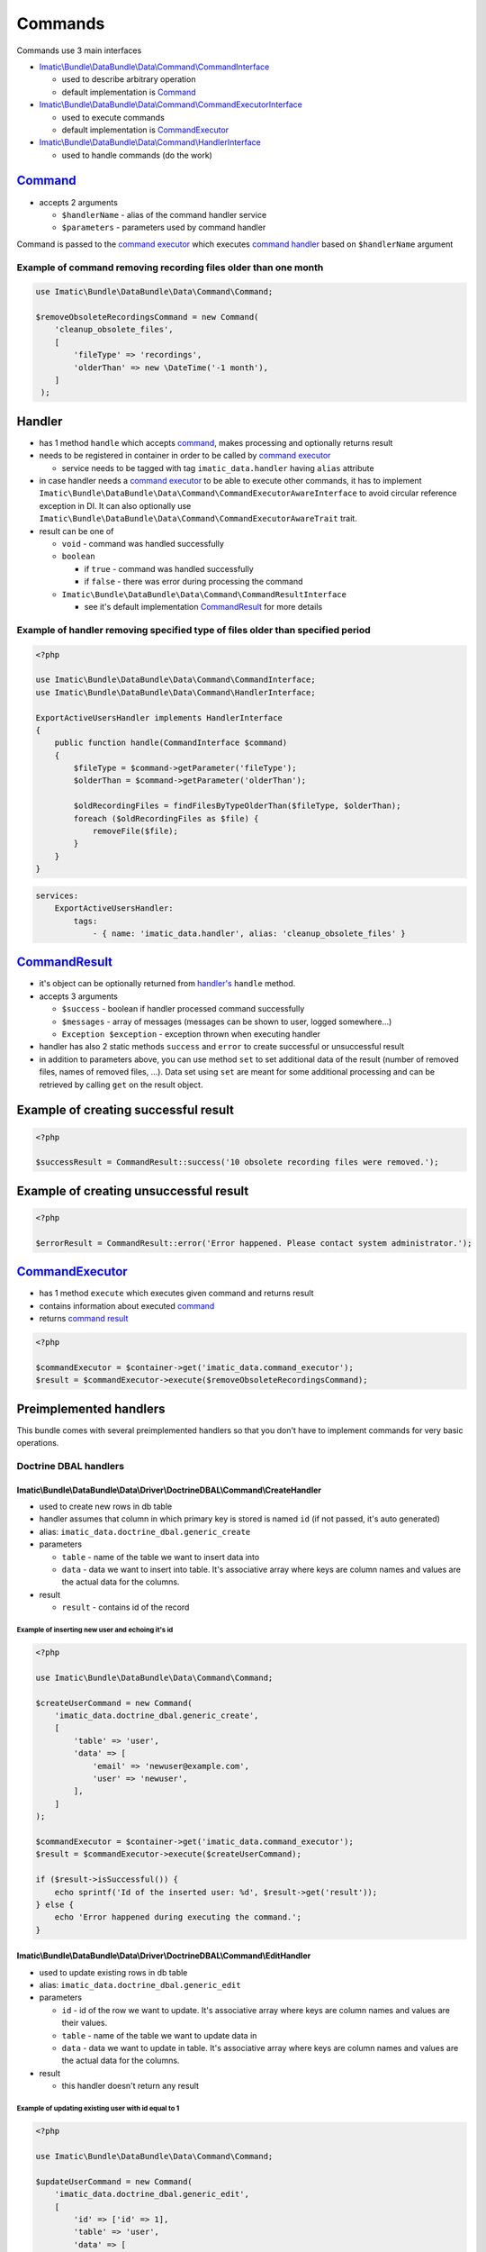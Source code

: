 ========
Commands
========

Commands use 3 main interfaces

- `Imatic\\Bundle\\DataBundle\\Data\\Command\\CommandInterface </Data/Command/CommandInterface.php>`_

  - used to describe arbitrary operation
  - default implementation is `Command <command_h_>`_

- `Imatic\\Bundle\\DataBundle\\Data\\Command\\CommandExecutorInterface </Data/Command/CommandExecutorInterface.php>`_

  - used to execute commands
  - default implementation is `CommandExecutor <command_executor_h_>`_

- `Imatic\\Bundle\\DataBundle\\Data\\Command\\HandlerInterface </Data/Command/HandlerInterface.php>`_

  - used to handle commands (do the work)

.. _command_h:

`Command </Data/Command/Command.php>`_
-------------------------------------

- accepts 2 arguments

  - ``$handlerName`` - alias of the command handler service
  - ``$parameters`` - parameters used by command handler

Command is passed to the `command executor <command_executor_h_>`_ which executes `command handler <handler_>`_ based on ``$handlerName`` argument


Example of command removing recording files older than one month
^^^^^^^^^^^^^^^^^^^^^^^^^^^^^^^^^^^^^^^^^^^^^^^^^^^^^^^^^^^^^^^^

.. sourcecode:: php

   use Imatic\Bundle\DataBundle\Data\Command\Command;

   $removeObsoleteRecordingsCommand = new Command(
       'cleanup_obsolete_files',
       [
           'fileType' => 'recordings',
           'olderThan' => new \DateTime('-1 month'),
       ]
    );

Handler
-------

- has 1 method ``handle`` which accepts `command <command_h_>`_, makes processing and optionally returns result
- needs to be registered in container in order to be called by `command executor <CommandExecutor_>`_

  - service needs to be tagged with tag ``imatic_data.handler`` having ``alias`` attribute

- in case handler needs a `command executor <command_executor_h_>`_ to be able to execute other commands, it has to implement ``Imatic\Bundle\DataBundle\Data\Command\CommandExecutorAwareInterface`` to avoid circular reference exception in DI. It can also optionally use ``Imatic\Bundle\DataBundle\Data\Command\CommandExecutorAwareTrait`` trait.
- result can be one of

  - ``void`` - command was handled successfully
  - ``boolean``

    - if ``true`` - command was handled successfully
    - if ``false`` - there was error during processing the command

  - ``Imatic\Bundle\DataBundle\Data\Command\CommandResultInterface``

    - see it's default implementation `CommandResult <command_result_h_>`_ for more details


Example of handler removing specified type of files older than specified period
^^^^^^^^^^^^^^^^^^^^^^^^^^^^^^^^^^^^^^^^^^^^^^^^^^^^^^^^^^^^^^^^^^^^^^^^^^^^^^^

.. sourcecode:: php

   <?php

   use Imatic\Bundle\DataBundle\Data\Command\CommandInterface;
   use Imatic\Bundle\DataBundle\Data\Command\HandlerInterface;

   ExportActiveUsersHandler implements HandlerInterface
   {
       public function handle(CommandInterface $command)
       {
           $fileType = $command->getParameter('fileType');
           $olderThan = $command->getParameter('olderThan');

           $oldRecordingFiles = findFilesByTypeOlderThan($fileType, $olderThan);
           foreach ($oldRecordingFiles as $file) {
               removeFile($file);
           }
       }
   }

.. sourcecode:: yaml

   services:
       ExportActiveUsersHandler:
           tags:
               - { name: 'imatic_data.handler', alias: 'cleanup_obsolete_files' }

.. _command_result_h:

`CommandResult </Data/Command/CommandResult.php>`_
-------------------------------------------------

- it's object can be optionally returned from `handler's <Handler_>`_ ``handle`` method.
- accepts 3 arguments

  - ``$success`` - boolean if handler processed command successfully
  - ``$messages`` - array of messages (messages can be shown to user, logged somewhere...)
  - ``Exception $exception`` - exception thrown when executing handler

- handler has also 2 static methods ``success`` and ``error`` to create successful or unsuccessful result
- in addition to parameters above, you can use method ``set`` to set additional data of the result (number of removed files, names of removed files, ...). Data set using ``set`` are meant for some additional processing and can be retrieved by calling ``get`` on the result object.

Example of creating successful result
-------------------------------------

.. sourcecode:: php

   <?php

   $successResult = CommandResult::success('10 obsolete recording files were removed.');

Example of creating unsuccessful result
---------------------------------------

.. sourcecode:: php

   <?php

   $errorResult = CommandResult::error('Error happened. Please contact system administrator.');

.. _command_executor_h:

`CommandExecutor </Data/Command/CommandExecutor.php>`_
-----------------------------------------------------

- has 1 method ``execute`` which executes given command and returns result
- contains information about executed `command <command_h_>`_
- returns `command result <command_result_h_>`_

.. sourcecode:: php

   <?php

   $commandExecutor = $container->get('imatic_data.command_executor');
   $result = $commandExecutor->execute($removeObsoleteRecordingsCommand);

Preimplemented handlers
-----------------------

This bundle comes with several preimplemented handlers so that you don't have to implement commands for very basic operations.

Doctrine DBAL handlers
^^^^^^^^^^^^^^^^^^^^^^

Imatic\\Bundle\\DataBundle\\Data\\Driver\\DoctrineDBAL\\Command\\CreateHandler
""""""""""""""""""""""""""""""""""""""""""""""""""""""""""""""""""""""""""""""

- used to create new rows in db table
- handler assumes that column in which primary key is stored is named ``id`` (if not passed, it's auto generated)
- alias: ``imatic_data.doctrine_dbal.generic_create``
- parameters

  - ``table`` - name of the table we want to insert data into
  - ``data`` - data we want to insert into table. It's associative array where keys are column names and values are the actual data for the columns.

- result

  - ``result`` - contains id of the record

Example of inserting new user and echoing it's id
*************************************************

.. sourcecode:: php

   <?php

   use Imatic\Bundle\DataBundle\Data\Command\Command;

   $createUserCommand = new Command(
       'imatic_data.doctrine_dbal.generic_create',
       [
           'table' => 'user',
           'data' => [
               'email' => 'newuser@example.com',
               'user' => 'newuser',
           ],
       ]
   );

   $commandExecutor = $container->get('imatic_data.command_executor');
   $result = $commandExecutor->execute($createUserCommand);

   if ($result->isSuccessful()) {
       echo sprintf('Id of the inserted user: %d', $result->get('result'));
   } else {
       echo 'Error happened during executing the command.';
   }

Imatic\\Bundle\\DataBundle\\Data\\Driver\\DoctrineDBAL\\Command\\EditHandler
""""""""""""""""""""""""""""""""""""""""""""""""""""""""""""""""""""""""""""

- used to update existing rows in db table
- alias: ``imatic_data.doctrine_dbal.generic_edit``
- parameters

  - ``id`` - id of the row we want to update. It's associative array where keys are column names and values are their values.
  - ``table`` - name of the table we want to update data in
  - ``data`` - data we want to update in table. It's associative array where keys are column names and values are the actual data for the columns.

- result

  - this handler doesn't return any result

Example of updating existing user with id equal to 1
****************************************************

.. sourcecode:: php

   <?php

   use Imatic\Bundle\DataBundle\Data\Command\Command;

   $updateUserCommand = new Command(
       'imatic_data.doctrine_dbal.generic_edit',
       [
           'id' => ['id' => 1],
           'table' => 'user',
           'data' => [
               'email' => 'updatedemail@example.com',
           ],
       ]
   );

   $commandExecutor = $container->get('imatic_data.command_executor');
   $result = $commandExecutor->execute($updateUserCommand);

   if ($result->isSuccessful()) {
       echo 'Email was successfully updated';
   } else {
       echo 'Error happened during updating of the email';
   }

Imatic\\Bundle\\DataBundle\\Data\\Driver\\DoctrineDBAL\\Command\\CreateOrEditHandler
""""""""""""""""""""""""""""""""""""""""""""""""""""""""""""""""""""""""""""""""""""

- used to create new row in case one doesn't exist already (based on specified criteria) or edit existing one
- handler assumes that column in which primary key is stored is named ``id``
- alias: ``imatic_data.doctrine_dbal.generic_create_or_edit``
- parameters

  - ``columnValues`` - columns used to search existing record
  - ``table`` - table to search/update/insert records into
  - ``data`` - data to update in the new or existing row

- result

  - based on if data were created or updated, result is same as the one for generic create and update handlers

Example of creating or updating user with given email address
*************************************************************

- in the end we want to have user in our database with following columns

  - ``email`` - user@example.com
  - ``username`` - user

- in case user with given email doesn't exist, we want to create him
- in case user with given email does exist, we want his ``username`` to be ``user``

.. sourcecode:: php

   <?php

   use Imatic\Bundle\DataBundle\Data\Command\Command;

   $createOrUpdateUserCommand = new Command(
       'imatic_data.doctrine_dbal.generic_create_or_edit',
       [
           'columnValues' => [
               'email' => 'user@example.com',
            ],
           'table' => 'user',
           'data' => [
               'email' => 'user@example.com',
               'username' => 'user',
           ],
       ]
   );

   $commandExecutor = $container->get('imatic_data.command_executor');
   $result = $commandExecutor->execute($createOrUpdateUserCommand);

   if ($result->isSuccessful()) {
       echo 'User was successfully updated';
   } else {
       echo 'Error happened during updating of the user';
   }

Imatic\\Bundle\\DataBundle\\Data\\Driver\\DoctrineDBAL\\Command\\DeleteHandler
""""""""""""""""""""""""""""""""""""""""""""""""""""""""""""""""""""""""""""""

- used to delete row from db
- alias: ``imatic_data.doctrine_dbal.generic_delete``
- parameters

  - ``id`` - id of the row we want to delete. It's associative array where keys are column names and values are their values.
  - ``table`` - name of the table we want to delete the row in

- result

  - this handler doesn't return any result

Example of deleting user with id 3
**********************************

.. sourcecode:: php

   <?php

   use Imatic\Bundle\DataBundle\Data\Command\Command;

   $deleteUserCommand = new Command(
       'imatic_data.doctrine_dbal.generic_delete',
       [
           'id' => ['id' => 3],
           'table' => 'user',
       ]
   );

   $commandExecutor = $container->get('imatic_data.command_executor');
   $result = $commandExecutor->execute($deleteUserCommand);

   if ($result->isSuccessful()) {
       echo 'User was successfully deleted';
   } else {
       echo 'Error happened during deleting of the user';
   }

Imatic\\Bundle\\DataBundle\\Data\\Driver\\DoctrineDBAL\\Command\\SoftDeleteHandler
""""""""""""""""""""""""""""""""""""""""""""""""""""""""""""""""""""""""""""""""""

- used to mark row in table as deleted
- handler assumes that

  - column in which primary key is stored is named ``id``
  - table has column ``deleted_at`` which stores time at which row was marked as deleted

- alias: ``imatic_data.doctrine_dbal.generic_soft_delete``
- parameters

  - ``id`` - id of the row we want to mark as deleted
  - ``table`` - table the row is in

- result

  - this handler doesn't return any result

Example of marking user with id 4 as deleted
********************************************

.. sourcecode:: php

   <?php

   use Imatic\Bundle\DataBundle\Data\Command\Command;

   $softDeleteUserCommand = new Command(
       'imatic_data.doctrine_dbal.generic_soft_delete',
       [
           'id' => ['id' => 4],
           'table' => 'user',
       ]
   );

   $commandExecutor = $container->get('imatic_data.command_executor');
   $result = $commandExecutor->execute($softDeleteUserCommand);

   if ($result->isSuccessful()) {
       echo 'User was successfully deleted';
   } else {
       echo 'Error happened during deleting of the user';
   }

Doctrine ORM handlers
^^^^^^^^^^^^^^^^^^^^^

Imatic\\Bundle\\DataBundle\\Data\\Driver\\DoctrineORM\\Command\\CreateHandler
"""""""""""""""""""""""""""""""""""""""""""""""""""""""""""""""""""""""""""""

- used to store new object in db
- alias: ``imatic_data.generic_create``
- parameters

  - ``class`` - class of the object we want to store into db
  - ``data`` - object of the class we want to store into db

- result

  - this handler doesn't return any result

Example of storing new user in db
*********************************

.. sourcecode:: php

   <?php

   use Imatic\Bundle\DataBundle\Data\Command\Command;

   $newUser = new User();
   $newUser->setEmail('new@example.com');
   $newUser->setUsername('newuser');

   $createUserCommand = new Command(
       'imatic_data.generic_create',
       [
           'class' => User::class,
           'data' => $newUser,
       ]
   );

   $commandExecutor = $container->get('imatic_data.command_executor');
   $result = $commandExecutor->execute($createUserCommand);

   if ($result->isSuccessful()) {
       echo 'User was successfully created';
   } else {
       echo 'Error happened during creating of the user';
   }

Imatic\\Bundle\\DataBundle\\Data\\Driver\\DoctrineORM\\Command\\EditHandler
"""""""""""""""""""""""""""""""""""""""""""""""""""""""""""""""""""""""""""

- used to update db with edited data
- alias: ``imatic_data.generic_edit``
- parameters

  - ``class`` - class of the object we want to store into db
  - ``data`` - object of the class we want to store into db

- result

  - this handler doesn't return any result

Example of updating db with updated user
****************************************

.. sourcecode:: php

   <?php

   use Imatic\Bundle\DataBundle\Data\Command\Command;

   $updatedUser = findUserById(3);
   $updatedUser->setUsername('updatedusername');

   $updateUserCommand = new Command(
       'imatic_data.generic_edit',
       [
           'class' => User::class,
           'data' => $updatedUser,
       ]
   );

   $commandExecutor = $container->get('imatic_data.command_executor');
   $result = $commandExecutor->execute($updateUserCommand);

   if ($result->isSuccessful()) {
       echo 'User was successfully updated';
   } else {
       echo 'Error happened during updating of the user';
   }

Imatic\\Bundle\\DataBundle\\Data\\Driver\\DoctrineORM\\Command\\DeleteHandler
"""""""""""""""""""""""""""""""""""""""""""""""""""""""""""""""""""""""""""""

- used to delete existing object from db
- at least one of ``data``, ``query_object`` parameters have to be specified
- alias: ``imatic_data.generic_delete``
- parameters

  - ``class`` - class of the object we want to store into db
  - ``data`` - object of the class we want to remove from db
  - ``query_object`` - query object returning the object of the class

- result

  - this handler doesn't return any result

Example of deleting user
************************

.. sourcecode:: php

   <?php

   use Imatic\Bundle\DataBundle\Data\Command\Command;


   $user = findUserById(5);

   $deleteUserCommand = new Command(
       'imatic_data.generic_delete',
       [
           'class' => User::class,
           'data' => $user,
       ]
   );

   $commandExecutor = $container->get('imatic_data.command_executor');
   $result = $commandExecutor->execute($deleteUserCommand);

   if ($result->isSuccessful()) {
       echo 'User was successfully deleted';
   } else {
       echo 'Error happened during deleting of the user';
   }

Imatic\\Bundle\\DataBundle\\Data\\Driver\\DoctrineORM\\Command\\BatchHandler
""""""""""""""""""""""""""""""""""""""""""""""""""""""""""""""""""""""""""""

- used to execute given command for each object returned by executing query builder
- arguments:

  - ``RecordIterator``

    - service: ``imatic_data.driver.doctrine_orm.record_iterator`` (used to iterate through records with use of pagination)

  - ``$commandName``

    - alias of the command to execute for each record

  - ``$commandParameters``

    - parameters for the command

- parameters:

  - ``batch_query``

    - query object which will be executed by the handler. Results will be passed into the command one by one.

  - ``batch_command_parameters`` (optional)

    - additional parameters for the command (parameters specified already in ``$commandParameters`` argument will be replaced by these). ``data`` parameter containing current object is first added to the list of parameters.

  - ``batch_command_parameters_callback`` (optional)

    - callback taking current parameters as argument and returning final array of parameters passed to the command

Example of deleting all inactive users
**************************************

- we already have command for deleting objects ``imatic_data.generic_delete``. That command removes only single object though.

First we register ``BatchHandler`` which will execute ``imatic_data.generic_delete`` command for each object returned by a query object

.. sourcecode:: yaml

   app.delete_inactive_users:
       class: Imatic\Bundle\DataBundle\Data\Driver\DoctrineORM\Command\BatchHandler
       arguments:
           - '@imatic_data.driver.doctrine_orm.record_iterator'
           - '@imatic_data.generic_delete'
           - { class: User }
       tags:
           - { name: 'imatic.data_handler', alias: 'delete_inactive_users' }

Then we can execute the command. As batch command passes the user object to the child command in ``data`` parameter, but our delete handler expects the user object in ``object`` parameter, we have to convert parameters using ``batch_command_parameters_callback``.

.. sourcecode:: php

   <?php

   use Imatic\Bundle\DataBundle\Data\Command\Command;

   $commandExecutor = $container->get('imatic_data.command_executor');
   $commandExecutor->execute(new Command(
       'delete_inactive_users',
       [
           'batch_query' => new InactiveUsersQuery(),
           'batch_command_parameters_callback' => function (array $commandParameters) {
               $commandParameters['object'] = $commandParameters['data'];

               return $commandParameters;
           }
       ]
   ));


